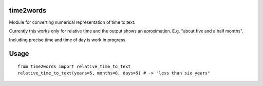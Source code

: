
===========
time2words
===========
Module for converting numerical representation of time to text.

Currently this works only for relative time and the output shows an aproximation. E.g. "about five and a half months".

Including precise time and time of day is work in progress.


======
Usage
======

::

    from time2words import relative_time_to_text
    relative_time_to_text(years=5, months=8, days=5) # -> "less than six years"
